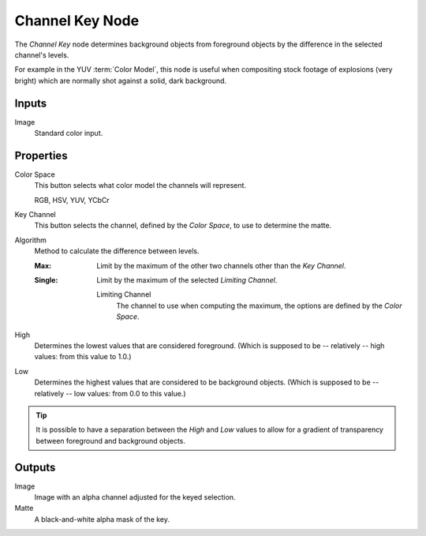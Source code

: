 .. index:: Compositor Nodes; Channel Key
.. _bpy.types.CompositorNodeChannelMatte:

****************
Channel Key Node
****************

.. figure:: /images/compositing_node-types_CompositorNodeChannelMatte.webp
   :align: right
   :alt: Channel Key Node.

The *Channel Key* node determines background objects from foreground objects by
the difference in the selected channel's levels.

For example in the YUV :term:`Color Model`,
this node is useful when compositing stock footage of explosions (very bright)
which are normally shot against a solid, dark background.


Inputs
======

Image
   Standard color input.


Properties
==========

Color Space
   This button selects what color model the channels will represent.

   RGB, HSV, YUV, YCbCr

Key Channel
   This button selects the channel, defined by the *Color Space*, to use to determine the matte.

Algorithm
   Method to calculate the difference between levels.

   :Max:
      Limit by the maximum of the other two channels other than the *Key Channel*.
   :Single:
      Limit by the maximum of the selected *Limiting Channel*.

      Limiting Channel
         The channel to use when computing the maximum, the options are defined by the *Color Space*.

High
   Determines the lowest values that are considered foreground.
   (Which is supposed to be -- relatively -- high values: from this value to 1.0.)

Low
   Determines the highest values that are considered to be background objects.
   (Which is supposed to be -- relatively -- low values: from 0.0 to this value.)

.. tip::

   It is possible to have a separation between the *High* and *Low* values to allow
   for a gradient of transparency between foreground and background objects.


Outputs
=======

Image
   Image with an alpha channel adjusted for the keyed selection.
Matte
   A black-and-white alpha mask of the key.
